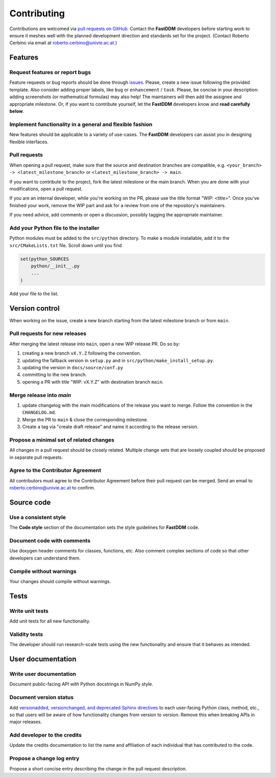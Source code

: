 Contributing
============

Contributions are welcomed via `pull requests on GitHub
<https://github.com/somexlab/fastddm/pulls>`__. Contact the **FastDDM** developers before
starting work to ensure it meshes well with the planned development direction and standards set for
the project. (Contact Roberto Cerbino via email at roberto.cerbino@univie.ac.at.)

Features
--------

Request features or report bugs
"""""""""""""""""""""""""""""""

Feature requests or bug reports should be done through
`issues <https://github.com/somexlab/fastddm/issues>`__.
Please, create a new issue following the provided template.
Also consider adding proper labels, like ``bug`` or ``enhancement`` / ``task``.
Please, be concise in your description: adding screenshots (or mathematical formulas) may also help!
The maintainers will then add the assignee and appropriate milestone.
Or, if you want to contribute yourself, let the **FastDDM** developers know
and **read carefully below**.

Implement functionality in a general and flexible fashion
"""""""""""""""""""""""""""""""""""""""""""""""""""""""""

New features should be applicable to a variety of use-cases. The **FastDDM** developers can
assist you in designing flexible interfaces.

Pull requests
"""""""""""""

When opening a pull request, make sure that the source and destination branches are compatible,
e.g. ``<your_branch> -> <latest_milestone_branch>`` or ``<latest_milestone_branch> -> main``.

If you want to contribute to the project, fork the latest milestone or the main branch.
When you are done with your modifications, open a pull request.

If you are an internal developer, while you're working on the PR,
please use the title format "WIP: \<title>". Once you've finished your work,
remove the WIP part and ask for a review from one of the repository's maintainers.

If you need advice, add comments or open a discussion, possibly tagging the appropriate maintainer.

Add your Python file to the installer
"""""""""""""""""""""""""""""""""""""

Python modules must be added to the ``src/python`` directory. To make a module installable,
add it to the ``src/CMakeLists.txt`` file.
Scroll down until you find

.. code:: cmake
    
    set(python_SOURCES
        python/__init__.py
        ...
    )

Add your file to the list.

Version control
---------------

When working on the issue, create a new branch starting from the latest
milestone branch or from ``main``.

Pull requests for new releases
""""""""""""""""""""""""""""""

After merging the latest release into ``main``, open a new WIP release PR. Do so by:

#. creating a new branch ``vX.Y.Z`` following the convention.
#. updating the fallback version in ``setup.py`` and in ``src/python/make_install_setup.py``.
#. updating the version in ``docs/source/conf.py``
#. committing to the new branch.
#. opening a PR with title "WIP: vX.Y.Z" with destination branch ``main``.

Merge release into `main`
"""""""""""""""""""""""""

#. update changelog with the main modifications of the release you want to merge.
   Follow the convention in the ``CHANGELOG.md``.
#. Merge the PR to ``main`` & close the corresponding milestone.
#. Create a tag via "create draft release" and name it according to the release version.

Propose a minimal set of related changes
""""""""""""""""""""""""""""""""""""""""

All changes in a pull request should be closely related. Multiple change sets that are loosely
coupled should be proposed in separate pull requests.

Agree to the Contributor Agreement
""""""""""""""""""""""""""""""""""

All contributors must agree to the Contributor Agreement before their pull request can be merged.
Send an email to roberto.cerbino@univie.ac.at to confirm.

Source code
-----------

Use a consistent style
""""""""""""""""""""""

The **Code style** section of the documentation sets the style guidelines for **FastDDM** code.

Document code with comments
"""""""""""""""""""""""""""

Use doxygen header comments for classes, functions, etc. Also comment complex sections of code so
that other developers can understand them.

Compile without warnings
""""""""""""""""""""""""

Your changes should compile without warnings.

Tests
-----

Write unit tests
""""""""""""""""

Add unit tests for all new functionality.

Validity tests
""""""""""""""

The developer should run research-scale tests using the new functionality and ensure that it
behaves as intended.

User documentation
------------------

Write user documentation
""""""""""""""""""""""""

Document public-facing API with Python docstrings in NumPy style.

Document version status
"""""""""""""""""""""""

Add `versionadded, versionchanged, and deprecated Sphinx directives
<https://www.sphinx-doc.org/en/master/usage/restructuredtext/directives.html#directive-versionadded>`__
to each user-facing Python class, method, etc., so that users will be aware of how functionality
changes from version to version. Remove this when breaking APIs in major releases.

Add developer to the credits
""""""""""""""""""""""""""""

Update the credits documentation to list the name and affiliation of each individual that has
contributed to the code.

Propose a change log entry
""""""""""""""""""""""""""

Propose a short concise entry describing the change in the pull request description.
